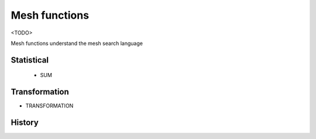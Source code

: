Mesh functions
---------------

<TODO>

Mesh functions understand the mesh search language

Statistical
~~~~~~~~~~~~~~
 - SUM

Transformation
~~~~~~~~~~~~~~
- TRANSFORMATION



History
~~~~~~~~~~~~~~
